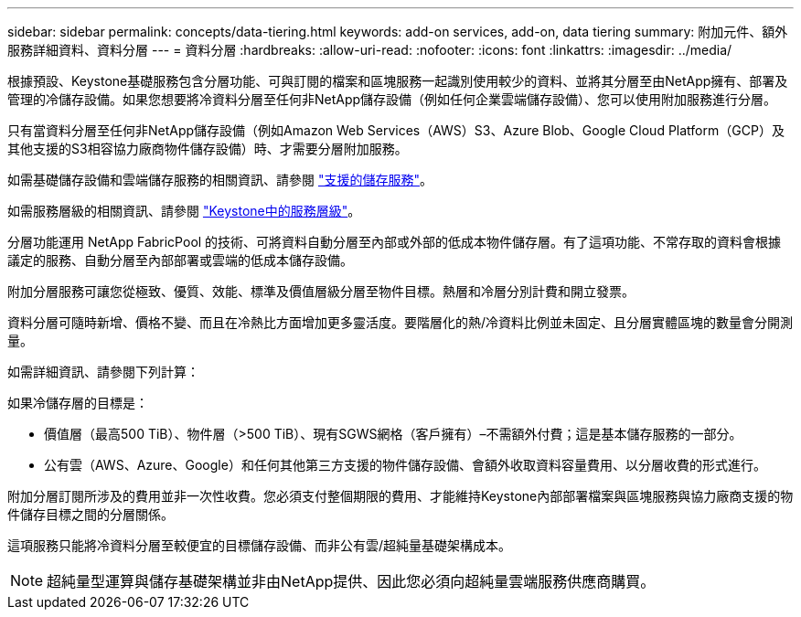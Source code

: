 ---
sidebar: sidebar 
permalink: concepts/data-tiering.html 
keywords: add-on services, add-on, data tiering 
summary: 附加元件、額外服務詳細資料、資料分層 
---
= 資料分層
:hardbreaks:
:allow-uri-read: 
:nofooter: 
:icons: font
:linkattrs: 
:imagesdir: ../media/


[role="lead"]
根據預設、Keystone基礎服務包含分層功能、可與訂閱的檔案和區塊服務一起識別使用較少的資料、並將其分層至由NetApp擁有、部署及管理的冷儲存設備。如果您想要將冷資料分層至任何非NetApp儲存設備（例如任何企業雲端儲存設備）、您可以使用附加服務進行分層。

只有當資料分層至任何非NetApp儲存設備（例如Amazon Web Services（AWS）S3、Azure Blob、Google Cloud Platform（GCP）及其他支援的S3相容協力廠商物件儲存設備）時、才需要分層附加服務。

如需基礎儲存設備和雲端儲存服務的相關資訊、請參閱 link:../concepts/supported-storage-services.html["支援的儲存服務"]。

如需服務層級的相關資訊、請參閱 link:../concepts/service-levels.html["Keystone中的服務層級"]。

分層功能運用 NetApp FabricPool 的技術、可將資料自動分層至內部或外部的低成本物件儲存層。有了這項功能、不常存取的資料會根據議定的服務、自動分層至內部部署或雲端的低成本儲存設備。

附加分層服務可讓您從極致、優質、效能、標準及價值層級分層至物件目標。熱層和冷層分別計費和開立發票。

資料分層可隨時新增、價格不變、而且在冷熱比方面增加更多靈活度。要階層化的熱/冷資料比例並未固定、且分層實體區塊的數量會分開測量。

如需詳細資訊、請參閱下列計算：

如果冷儲存層的目標是：

* 價值層（最高500 TiB）、物件層（>500 TiB）、現有SGWS網格（客戶擁有）–不需額外付費；這是基本儲存服務的一部分。
* 公有雲（AWS、Azure、Google）和任何其他第三方支援的物件儲存設備、會額外收取資料容量費用、以分層收費的形式進行。


附加分層訂閱所涉及的費用並非一次性收費。您必須支付整個期限的費用、才能維持Keystone內部部署檔案與區塊服務與協力廠商支援的物件儲存目標之間的分層關係。

這項服務只能將冷資料分層至較便宜的目標儲存設備、而非公有雲/超純量基礎架構成本。


NOTE: 超純量型運算與儲存基礎架構並非由NetApp提供、因此您必須向超純量雲端服務供應商購買。
